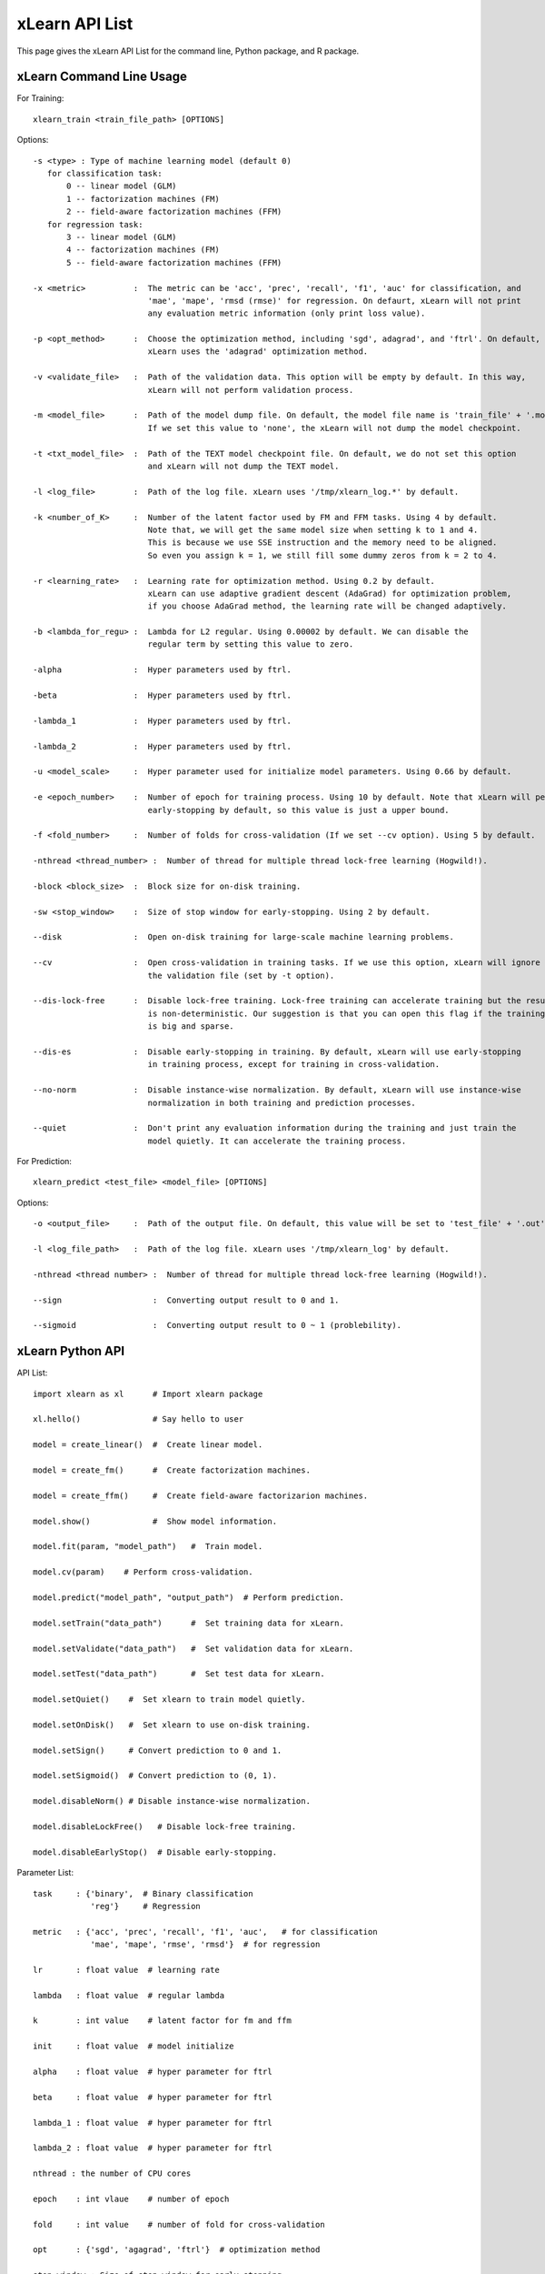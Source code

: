 xLearn API List
^^^^^^^^^^^^^^^^^^^^^^^^^^^

This page gives the xLearn API List for the command line, Python package, and R package.

xLearn Command Line Usage
------------------------------

For Training: ::

    xlearn_train <train_file_path> [OPTIONS]

Options: ::

  -s <type> : Type of machine learning model (default 0)
     for classification task:
         0 -- linear model (GLM)
         1 -- factorization machines (FM)
         2 -- field-aware factorization machines (FFM)
     for regression task:
         3 -- linear model (GLM)
         4 -- factorization machines (FM)
         5 -- field-aware factorization machines (FFM)
                                                                           
  -x <metric>          :  The metric can be 'acc', 'prec', 'recall', 'f1', 'auc' for classification, and
                          'mae', 'mape', 'rmsd (rmse)' for regression. On defaurt, xLearn will not print
                          any evaluation metric information (only print loss value).                                           
                                                                                                     
  -p <opt_method>      :  Choose the optimization method, including 'sgd', adagrad', and 'ftrl'. On default,
                          xLearn uses the 'adagrad' optimization method.
                                                                                                
  -v <validate_file>   :  Path of the validation data. This option will be empty by default. In this way, 
                          xLearn will not perform validation process.
                                                                                             
  -m <model_file>      :  Path of the model dump file. On default, the model file name is 'train_file' + '.model'. 
                          If we set this value to 'none', the xLearn will not dump the model checkpoint.

  -t <txt_model_file>  :  Path of the TEXT model checkpoint file. On default, we do not set this option
                          and xLearn will not dump the TEXT model.
                                                                            
  -l <log_file>        :  Path of the log file. xLearn uses '/tmp/xlearn_log.*' by default.
                                                                                      
  -k <number_of_K>     :  Number of the latent factor used by FM and FFM tasks. Using 4 by default.
                          Note that, we will get the same model size when setting k to 1 and 4.
                          This is because we use SSE instruction and the memory need to be aligned.
                          So even you assign k = 1, we still fill some dummy zeros from k = 2 to 4.
                                                                                         
  -r <learning_rate>   :  Learning rate for optimization method. Using 0.2 by default.
                          xLearn can use adaptive gradient descent (AdaGrad) for optimization problem,
                          if you choose AdaGrad method, the learning rate will be changed adaptively.
                                                                                    
  -b <lambda_for_regu> :  Lambda for L2 regular. Using 0.00002 by default. We can disable the
                          regular term by setting this value to zero.

  -alpha               :  Hyper parameters used by ftrl.
                                       
  -beta                :  Hyper parameters used by ftrl.
                                       
  -lambda_1            :  Hyper parameters used by ftrl.
                                       
  -lambda_2            :  Hyper parameters used by ftrl.     

  -u <model_scale>     :  Hyper parameter used for initialize model parameters. Using 0.66 by default.
                                                                                 
  -e <epoch_number>    :  Number of epoch for training process. Using 10 by default. Note that xLearn will perform 
                          early-stopping by default, so this value is just a upper bound.
                                                                                       
  -f <fold_number>     :  Number of folds for cross-validation (If we set --cv option). Using 5 by default.    

  -nthread <thread_number> :  Number of thread for multiple thread lock-free learning (Hogwild!).

  -block <block_size>  :  Block size for on-disk training.

  -sw <stop_window>    :  Size of stop window for early-stopping. Using 2 by default. 
                                                                                     
  --disk               :  Open on-disk training for large-scale machine learning problems.
                                                                   
  --cv                 :  Open cross-validation in training tasks. If we use this option, xLearn will ignore 
                          the validation file (set by -t option). 
                                                                  
  --dis-lock-free      :  Disable lock-free training. Lock-free training can accelerate training but the result 
                          is non-deterministic. Our suggestion is that you can open this flag if the training data 
                          is big and sparse.
                                                                       
  --dis-es             :  Disable early-stopping in training. By default, xLearn will use early-stopping
                          in training process, except for training in cross-validation.
                                                                                         
  --no-norm            :  Disable instance-wise normalization. By default, xLearn will use instance-wise 
                          normalization in both training and prediction processes.
                                                                 
  --quiet              :  Don't print any evaluation information during the training and just train the 
                          model quietly. It can accelerate the training process.

For Prediction: ::

    xlearn_predict <test_file> <model_file> [OPTIONS]

Options: ::

  -o <output_file>     :  Path of the output file. On default, this value will be set to 'test_file' + '.out'
                                                      
  -l <log_file_path>   :  Path of the log file. xLearn uses '/tmp/xlearn_log' by default.  

  -nthread <thread number> :  Number of thread for multiple thread lock-free learning (Hogwild!).

  --sign                   :  Converting output result to 0 and 1.

  --sigmoid                :  Converting output result to 0 ~ 1 (problebility).

xLearn Python API
------------------------------

API List: ::

    import xlearn as xl      # Import xlearn package

    xl.hello()               # Say hello to user

    model = create_linear()  #  Create linear model.

    model = create_fm()      #  Create factorization machines.

    model = create_ffm()     #  Create field-aware factorizarion machines.

    model.show()             #  Show model information.

    model.fit(param, "model_path")   #  Train model.

    model.cv(param)    # Perform cross-validation.

    model.predict("model_path", "output_path")  # Perform prediction. 

    model.setTrain("data_path")      #  Set training data for xLearn.

    model.setValidate("data_path")   #  Set validation data for xLearn.

    model.setTest("data_path")       #  Set test data for xLearn.

    model.setQuiet()    #  Set xlearn to train model quietly.

    model.setOnDisk()   #  Set xlearn to use on-disk training.

    model.setSign()     # Convert prediction to 0 and 1.

    model.setSigmoid()  # Convert prediction to (0, 1).

    model.disableNorm() # Disable instance-wise normalization.

    model.disableLockFree()   # Disable lock-free training.

    model.disableEarlyStop()  # Disable early-stopping.

Parameter List: ::

    task     : {'binary',  # Binary classification
                'reg'}     # Regression

    metric   : {'acc', 'prec', 'recall', 'f1', 'auc',   # for classification
                'mae', 'mape', 'rmse', 'rmsd'}  # for regression

    lr       : float value  # learning rate

    lambda   : float value  # regular lambda

    k        : int value    # latent factor for fm and ffm

    init     : float value  # model initialize

    alpha    : float value  # hyper parameter for ftrl

    beta     : float value  # hyper parameter for ftrl

    lambda_1 : float value  # hyper parameter for ftrl

    lambda_2 : float value  # hyper parameter for ftrl

    nthread : the number of CPU cores

    epoch    : int vlaue    # number of epoch

    fold     : int value    # number of fold for cross-validation

    opt      : {'sgd', 'agagrad', 'ftrl'}  # optimization method

    stop_window : Size of stop window for early-stopping.

    block_size : int value  # block size for on-disk training

xLearn R API
------------------------------

xLearn R API page is coming soon.
